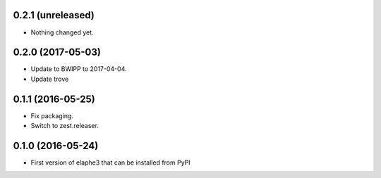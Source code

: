 0.2.1 (unreleased)
------------------

- Nothing changed yet.


0.2.0 (2017-05-03)
------------------

- Update to BWIPP to 2017-04-04.
- Update trove


0.1.1 (2016-05-25)
------------------

- Fix packaging.
- Switch to zest.releaser.


0.1.0 (2016-05-24)
------------------

- First version of elaphe3 that can be installed from PyPI
